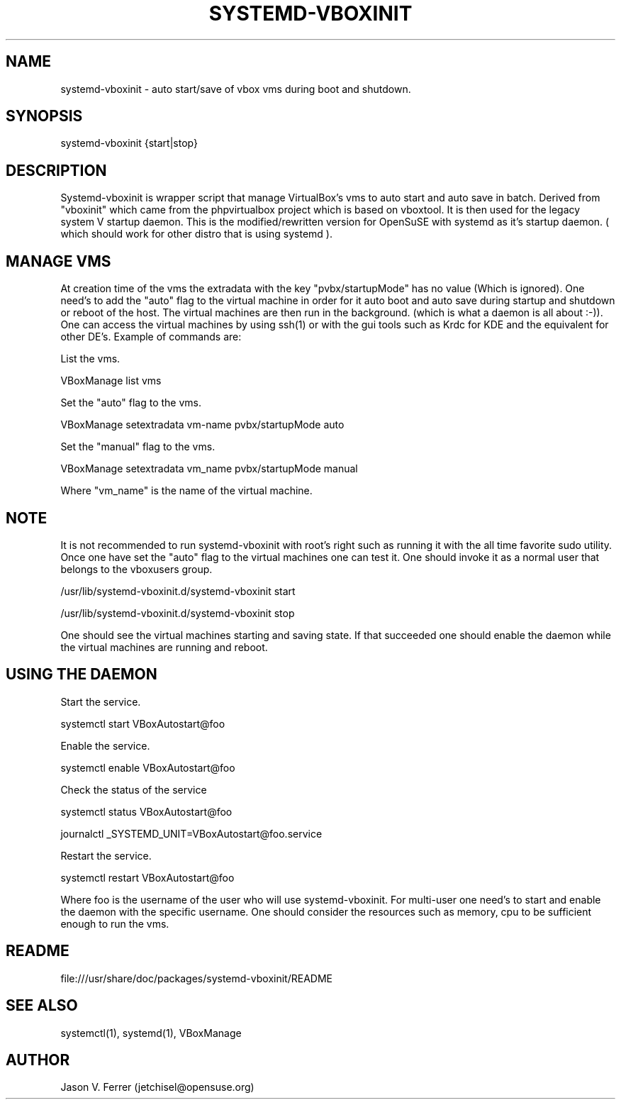 .\" Manpage for systemd-vboxinit
.\" Contact jetchisel@opensuse.org to correct errors or typos.
.TH SYSTEMD-VBOXINIT 1 "27 Oct 2013" "1.0" "systemd-vboxinit man page"
.SH NAME
systemd-vboxinit - auto start/save of vbox vms during boot and shutdown.
.SH SYNOPSIS
systemd-vboxinit {start|stop}
.SH DESCRIPTION
Systemd-vboxinit is wrapper script that manage VirtualBox's vms to auto start and auto save in batch. 
Derived from "vboxinit" which came from the phpvirtualbox project which is based on vboxtool. It is
then used for the legacy system V startup daemon. This is the modified/rewritten version for OpenSuSE
with systemd as it's startup daemon. ( which should work for other distro that is using systemd ).

.SH MANAGE VMS

At creation time of the vms the extradata with the key "pvbx/startupMode" has no value (Which is ignored).
One need's to add the "auto" flag to the virtual machine in order for it  auto boot and auto save during 
startup and shutdown or reboot of the host. The virtual machines are then run in the background.
(which is what a daemon is all about :-)). One can access the virtual machines by using ssh(1) or with the 
gui tools such as  Krdc for KDE and the equivalent for other DE's. Example of commands are:

List the vms.

  VBoxManage list vms

Set the "auto" flag to the vms.

  VBoxManage setextradata vm-name pvbx/startupMode auto

Set the "manual" flag to the vms.
 
  VBoxManage setextradata vm_name pvbx/startupMode manual
 
Where "vm_name" is the name of the virtual machine.

.SH NOTE
 
It is not recommended to run systemd-vboxinit with root's right such as running it with the all time favorite sudo utility.
Once one have set the "auto" flag to the virtual machines one can test it. One should invoke it as a normal user that belongs
to the vboxusers group. 

 /usr/lib/systemd-vboxinit.d/systemd-vboxinit start

 /usr/lib/systemd-vboxinit.d/systemd-vboxinit stop

One should see the virtual machines starting and saving state. If that succeeded one should enable the daemon while the virtual
machines are running and reboot.

.SH USING THE DAEMON 

Start the service.

  systemctl start VBoxAutostart@foo  

Enable the service.

  systemctl enable VBoxAutostart@foo

Check the status of the service

  systemctl status VBoxAutostart@foo

  journalctl _SYSTEMD_UNIT=VBoxAutostart@foo.service

Restart the service.

  systemctl restart VBoxAutostart@foo
  
Where foo is the username of the user who will use systemd-vboxinit. For multi-user one need's to start and enable the daemon with the
specific username. One should consider the resources such as memory, cpu to be sufficient enough to run the vms.

.SH README 

file:///usr/share/doc/packages/systemd-vboxinit/README

.SH SEE ALSO

systemctl(1), systemd(1), VBoxManage

.SH AUTHOR

Jason V. Ferrer (jetchisel@opensuse.org)
 
